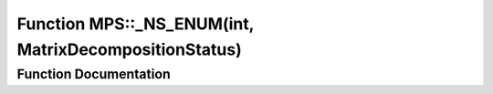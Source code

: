 .. _exhale_function_namespace_m_p_s_1a6e6bf242421564b6af131e6fc64efed8:

Function MPS::_NS_ENUM(int, MatrixDecompositionStatus)
======================================================

.. did not find file this was defined in


Function Documentation
----------------------


.. doxygenfunction:: MPS::_NS_ENUM(int, MatrixDecompositionStatus)
   :project: MPSCPP